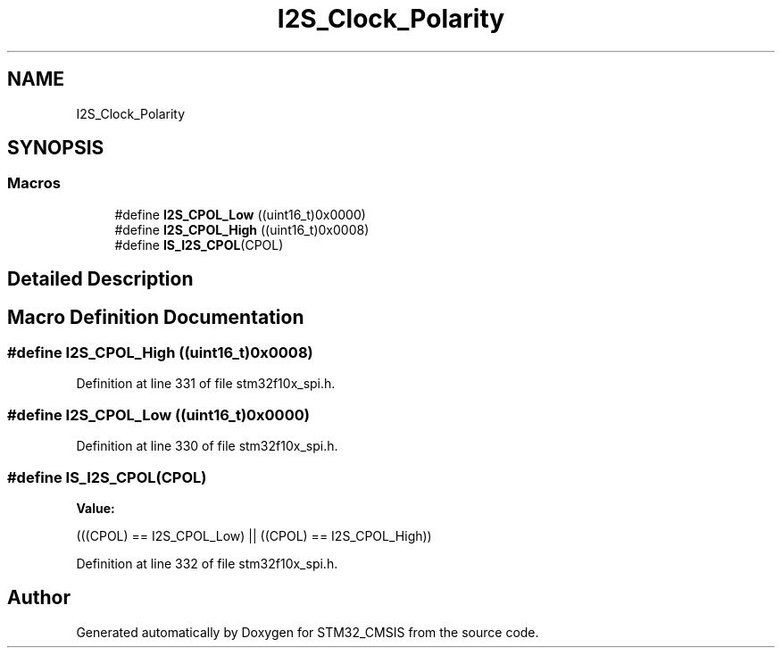 .TH "I2S_Clock_Polarity" 3 "Sun Apr 16 2017" "STM32_CMSIS" \" -*- nroff -*-
.ad l
.nh
.SH NAME
I2S_Clock_Polarity
.SH SYNOPSIS
.br
.PP
.SS "Macros"

.in +1c
.ti -1c
.RI "#define \fBI2S_CPOL_Low\fP   ((uint16_t)0x0000)"
.br
.ti -1c
.RI "#define \fBI2S_CPOL_High\fP   ((uint16_t)0x0008)"
.br
.ti -1c
.RI "#define \fBIS_I2S_CPOL\fP(CPOL)"
.br
.in -1c
.SH "Detailed Description"
.PP 

.SH "Macro Definition Documentation"
.PP 
.SS "#define I2S_CPOL_High   ((uint16_t)0x0008)"

.PP
Definition at line 331 of file stm32f10x_spi\&.h\&.
.SS "#define I2S_CPOL_Low   ((uint16_t)0x0000)"

.PP
Definition at line 330 of file stm32f10x_spi\&.h\&.
.SS "#define IS_I2S_CPOL(CPOL)"
\fBValue:\fP
.PP
.nf
(((CPOL) == I2S_CPOL_Low) || \
                           ((CPOL) == I2S_CPOL_High))
.fi
.PP
Definition at line 332 of file stm32f10x_spi\&.h\&.
.SH "Author"
.PP 
Generated automatically by Doxygen for STM32_CMSIS from the source code\&.

